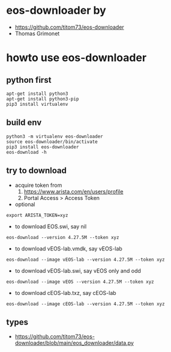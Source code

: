* eos-downloader by 

- https://github.com/titom73/eos-downloader
- Thomas Grimonet 

* howto use eos-downloader

** python first

#+BEGIN_SRC 
apt-get install python3
apt-get install python3-pip
pip3 install virtualenv
#+END_SRC

** build env

#+BEGIN_SRC 
python3 -m virtualenv eos-downloader
source eos-downloader/bin/activate
pip3 install eos-downloader
eos-download -h
#+END_SRC

** try to download

- acquire token from 
  1. https://www.arista.com/en/users/profile
  2. Portal Access > Access Token

- optional

#+BEGIN_SRC 
export ARISTA_TOKEN=xyz
#+END_SRC  

- to download EOS.swi, say nil

#+BEGIN_SRC 
eos-download --version 4.27.5M --token xyz
#+END_SRC

- to download vEOS-lab.vmdk, say vEOS-lab

#+BEGIN_SRC 
eos-download --image vEOS-lab --version 4.27.5M --token xyz
#+END_SRC

- to download vEOS-lab.swi, say vEOS only and odd

#+BEGIN_SRC 
eos-download --image vEOS --version 4.27.5M --token xyz
#+END_SRC

- to download cEOS-lab.txz, say cEOS-lab

#+BEGIN_SRC 
eos-download --image cEOS-lab --version 4.27.5M --token xyz
#+END_SRC

** types

- https://github.com/titom73/eos-downloader/blob/main/eos_downloader/data.py
